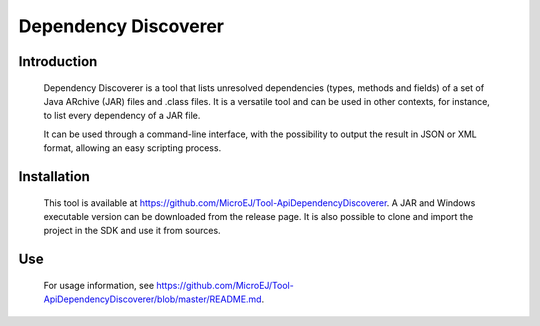 .. _dependencyDiscoverer:

=====================
Dependency Discoverer
=====================


Introduction
============

	Dependency Discoverer is a tool that lists unresolved dependencies (types, methods and fields) of a set of Java ARchive (JAR) files and .class files.
	It is a versatile tool and can be used in other contexts, for instance, to list every dependency of a JAR file.
	
	It can be used through a command-line interface, with the possibility to output the result in JSON or XML format, allowing an easy scripting process.
	

Installation
============

	This tool is available at https://github.com/MicroEJ/Tool-ApiDependencyDiscoverer. A JAR and Windows executable version can be downloaded from the release page.
	It is also possible to clone and import the project in the SDK and use it from sources.


Use
===

	For usage information, see https://github.com/MicroEJ/Tool-ApiDependencyDiscoverer/blob/master/README.md.


..
   | Copyright 2008-2024, MicroEJ Corp. Content in this space is free 
   for read and redistribute. Except if otherwise stated, modification 
   is subject to MicroEJ Corp prior approval.
   | MicroEJ is a trademark of MicroEJ Corp. All other trademarks and 
   copyrights are the property of their respective owners.